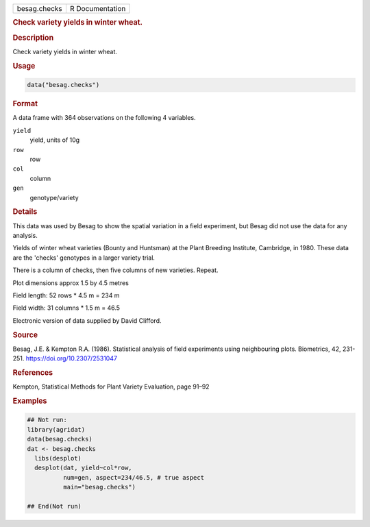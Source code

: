 .. container::

   .. container::

      ============ ===============
      besag.checks R Documentation
      ============ ===============

      .. rubric:: Check variety yields in winter wheat.
         :name: check-variety-yields-in-winter-wheat.

      .. rubric:: Description
         :name: description

      Check variety yields in winter wheat.

      .. rubric:: Usage
         :name: usage

      .. code:: R

         data("besag.checks")

      .. rubric:: Format
         :name: format

      A data frame with 364 observations on the following 4 variables.

      ``yield``
         yield, units of 10g

      ``row``
         row

      ``col``
         column

      ``gen``
         genotype/variety

      .. rubric:: Details
         :name: details

      This data was used by Besag to show the spatial variation in a
      field experiment, but Besag did not use the data for any analysis.

      Yields of winter wheat varieties (Bounty and Huntsman) at the
      Plant Breeding Institute, Cambridge, in 1980. These data are the
      'checks' genotypes in a larger variety trial.

      There is a column of checks, then five columns of new varieties.
      Repeat.

      Plot dimensions approx 1.5 by 4.5 metres

      Field length: 52 rows \* 4.5 m = 234 m

      Field width: 31 columns \* 1.5 m = 46.5

      Electronic version of data supplied by David Clifford.

      .. rubric:: Source
         :name: source

      Besag, J.E. & Kempton R.A. (1986). Statistical analysis of field
      experiments using neighbouring plots. Biometrics, 42, 231-251.
      https://doi.org/10.2307/2531047

      .. rubric:: References
         :name: references

      Kempton, Statistical Methods for Plant Variety Evaluation, page
      91–92

      .. rubric:: Examples
         :name: examples

      .. code:: R

         ## Not run: 
         library(agridat)
         data(besag.checks)
         dat <- besag.checks
           libs(desplot)
           desplot(dat, yield~col*row,
                   num=gen, aspect=234/46.5, # true aspect
                   main="besag.checks")

         ## End(Not run)
